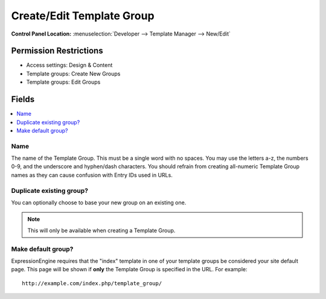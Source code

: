 Create/Edit Template Group
==========================

.. rst-class:: cp-path

**Control Panel Location:** :menuselection:`Developer --> Template Manager --> New/Edit`

.. Overview


.. Screenshot (optional)

.. Permissions

Permission Restrictions
-----------------------

* Access settings: Design & Content
* Template groups: Create New Groups
* Template groups: Edit Groups

Fields
------

.. contents::
  :local:
  :depth: 1

.. Each Field

Name
~~~~

The name of the Template Group. This must be a single word with no spaces. You may use the letters a-z, the numbers 0-9, and the underscore and hyphen/dash characters. You should refrain from creating all-numeric Template Group names as they can cause confusion with Entry IDs used in URLs.

Duplicate existing group?
~~~~~~~~~~~~~~~~~~~~~~~~~

You can optionally choose to base your new group on an existing one.

.. note:: This will only be available when creating a Template Group.

Make default group?
~~~~~~~~~~~~~~~~~~~

ExpressionEngine requires that the "index" template in one of your
template groups be considered your site default page. This page will be
shown if **only** the Template Group is specified in the URL. For
example::

	http://example.com/index.php/template_group/

